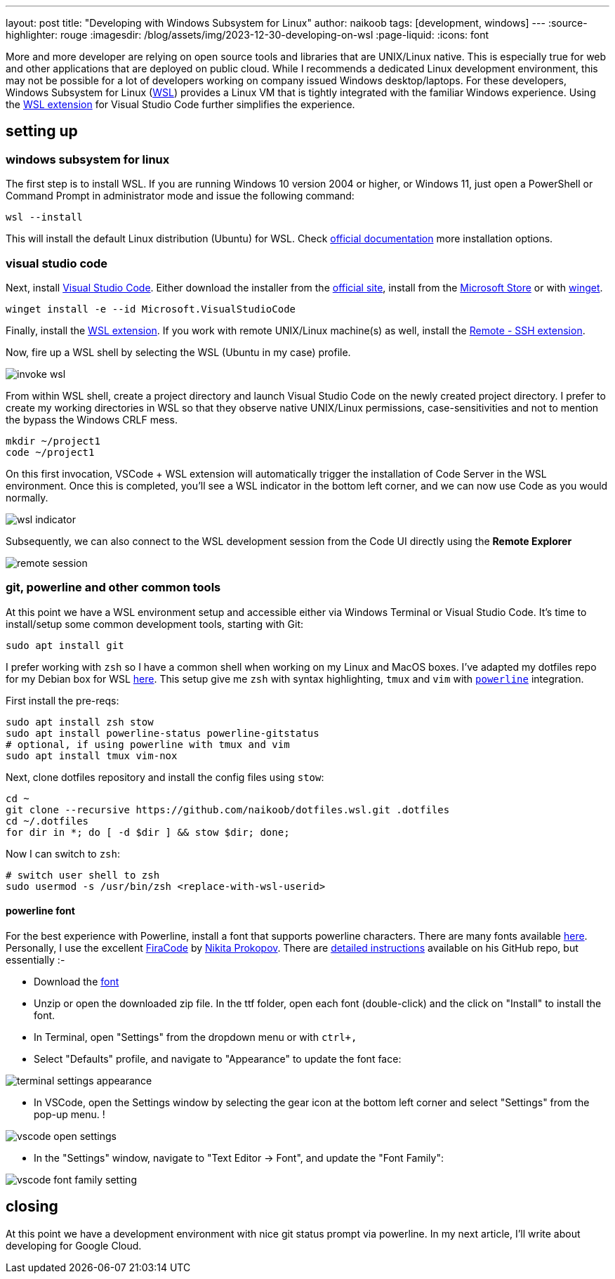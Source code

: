 ---
layout: post
title: "Developing with Windows Subsystem for Linux"
author: naikoob
tags: [development, windows]
---
:source-highlighter: rouge
:imagesdir: /blog/assets/img/2023-12-30-developing-on-wsl
:page-liquid:
:icons: font

More and more developer are relying on open source tools and libraries that are UNIX/Linux native. This is especially true for web and other applications that are deployed on public cloud. While I recommends a dedicated Linux development environment, this may not be possible for a lot of developers working on company issued Windows desktop/laptops. For these developers, Windows Subsystem for Linux (https://learn.microsoft.com/en-us/windows/wsl/[WSL]) provides a Linux VM that is tightly integrated with the familiar Windows experience. Using the https://marketplace.visualstudio.com/items?itemName=ms-vscode-remote.remote-wsl[WSL extension] for Visual Studio Code further simplifies the experience.

== setting up

=== windows subsystem for linux

The first step is to install WSL. If you are running Windows 10 version 2004 or higher, or Windows 11, just open a PowerShell or Command Prompt in administrator mode and issue the following command:

[source,powershell]
----
wsl --install
----

This will install the default Linux distribution (Ubuntu) for WSL. Check https://learn.microsoft.com/en-us/windows/wsl/install[official documentation] more installation options.

=== visual studio code

Next, install https://code.visualstudio.com/[Visual Studio Code]. Either download the installer from the https://code.visualstudio.com/Download[official site],  install from the https://apps.microsoft.com/detail/XP9KHM4BK9FZ7Q?hl=en-US&gl=US[Microsoft Store] or with https://learn.microsoft.com/en-us/windows/package-manager/winget/[winget].

[source,powershell]
----
winget install -e --id Microsoft.VisualStudioCode
----

Finally, install the https://marketplace.visualstudio.com/items?itemName=ms-vscode-remote.remote-wsl[WSL extension].  If you work with remote UNIX/Linux machine(s) as well, install the https://marketplace.visualstudio.com/items?itemName=ms-vscode-remote.remote-ssh[Remote - SSH extension].

Now, fire up a WSL shell by selecting the WSL (Ubuntu in my case) profile.

image::invoke-wsl.png[]

From within WSL shell, create a project directory and launch Visual Studio Code on the newly created project directory. I prefer to create my working directories in WSL so that they observe native UNIX/Linux permissions, case-sensitivities and not to mention the bypass the Windows CRLF mess.

[source,bash]
----
mkdir ~/project1
code ~/project1
----

On this first invocation, VSCode + WSL extension will automatically trigger the installation of Code Server in the WSL environment. Once this is completed, you'll see a WSL indicator in the bottom left corner, and we can now use Code as you would normally.

image::wsl-indicator.png[]

Subsequently, we can also connect to the WSL development session from the Code UI directly using the **Remote Explorer**  

image::remote-session.png[]

### git, powerline and other common tools

At this point we have a WSL environment setup and accessible either via Windows Terminal or Visual Studio Code. It's time to install/setup some common development tools, starting with Git:

[source,bash]
----
sudo apt install git
----

I prefer working with `zsh` so I have a common shell when working on my Linux and MacOS boxes. I've adapted my dotfiles repo for my Debian box for WSL https://github.com/naikoob/dotfiles.wsl[here]. This setup give me `zsh` with syntax highlighting, `tmux` and `vim` with https://github.com/powerline/powerline[`powerline`] integration.

First install the pre-reqs:

[source,bash]
----
sudo apt install zsh stow
sudo apt install powerline-status powerline-gitstatus
# optional, if using powerline with tmux and vim
sudo apt install tmux vim-nox
----

Next, clone dotfiles repository and install the config files using `stow`:

[source,bash]
----
cd ~
git clone --recursive https://github.com/naikoob/dotfiles.wsl.git .dotfiles
cd ~/.dotfiles
for dir in *; do [ -d $dir ] && stow $dir; done;
----

Now I can switch to `zsh`:

[source,bash]
----
# switch user shell to zsh
sudo usermod -s /usr/bin/zsh <replace-with-wsl-userid>
----

==== powerline font 

For the best experience with Powerline, install a font that supports powerline characters. There are many fonts available https://github.com/powerline/fonts[here].  Personally, I use the excellent https://github.com/tonsky[FiraCode] by https://github.com/tonsky[Nikita Prokopov]. There are https://github.com/tonsky/FiraCode/wiki/VS-Code-Instructions[detailed instructions] available on his GitHub repo, but essentially :-

- Download the https://github.com/tonsky/FiraCode/releases/download/6.2/Fira_Code_v6.2.zip[font]
- Unzip or open the downloaded zip file. In the ttf folder, open each font (double-click) and the click on "Install" to install the font.
- In Terminal, open "Settings" from the dropdown menu or with `ctrl+,`
- Select "Defaults" profile, and navigate to "Appearance" to update the font face: 

image::terminal-settings-appearance.png[]

- In VSCode, open the Settings window by selecting the gear icon at the bottom left corner and select "Settings" from the pop-up menu. !

image::vscode-open-settings.png[]

- In the "Settings" window, navigate to "Text Editor -> Font", and update the "Font Family":  

image::vscode-font-family-setting.png[]

== closing

At this point we have a development environment with nice git status prompt via powerline. In my next article, I'll write about developing for Google Cloud.

